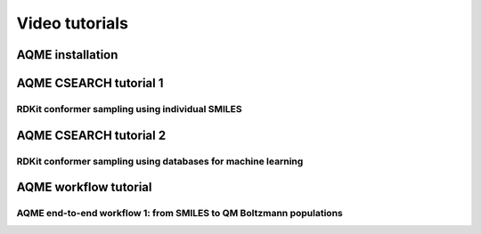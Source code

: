 .. |tutorial 1| image:: https://img.youtube.com/vi/2SCRY9YpcKQ/maxresdefault.jpg
   :alt: AQME CSEARCH tutorial 1 - RDKit conformer sampling using individual SMILES
   :width: 400
   :target: https://www.youtube.com/watch?v=2SCRY9YpcKQ

.. |tutorial 2| image:: https://img.youtube.com/vi/o7ZQU5sLpEc/maxresdefault.jpg
   :alt: AQME CSEARCH tutorial 2 - RDKit conformer sampling using databases for machine learning
   :width: 400
   :target: https://www.youtube.com/watch?v=o7ZQU5sLpEc

.. |installation| image:: https://img.youtube.com/vi/VeaBzqIZHbo/maxresdefault.jpg
   :alt: AQME installation in 2 min
   :width: 400
   :target: https://www.youtube.com/watch?v=VeaBzqIZHbo

.. |end-to-end1| image:: https://img.youtube.com/vi/d4mQoE8gPJw/maxresdefault.jpg
   :alt: AQME end-to-end workflow 1: from SMILES to QM Boltzmann populations
   :width: 400
   :target: https://www.youtube.com/watch?v=d4mQoE8gPJw


===============
Video tutorials
===============


AQME installation
-----------------

|installation|

AQME CSEARCH tutorial 1
-----------------------

RDKit conformer sampling using individual SMILES
++++++++++++++++++++++++++++++++++++++++++++++++

|tutorial 1|

AQME CSEARCH tutorial 2
-----------------------

RDKit conformer sampling using databases for machine learning
+++++++++++++++++++++++++++++++++++++++++++++++++++++++++++++

|tutorial 2|

AQME workflow tutorial
----------------------

AQME end-to-end workflow 1: from SMILES to QM Boltzmann populations
+++++++++++++++++++++++++++++++++++++++++++++++++++++++++++++++++++

|end-to-end1|





